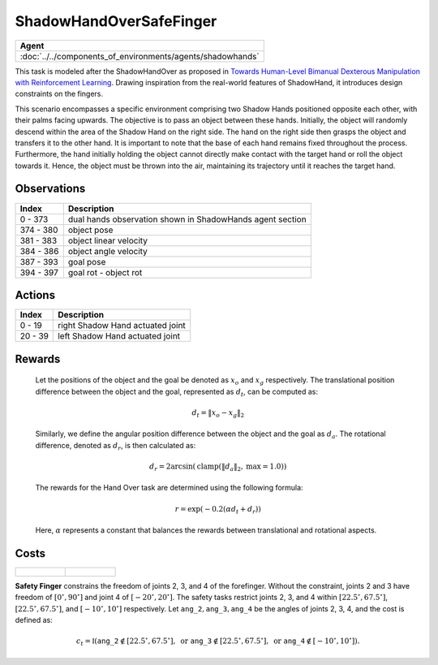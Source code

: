 .. _ShadowHandOverSafeFinger:

ShadowHandOverSafeFinger
========================


.. list-table::
   :header-rows: 1

   * - Agent
   * - :doc:`../../components_of_environments/agents/shadowhands`


.. image:: ../../_static/images/shadow_hand_over_safe_finger.gif
    :align: center
    :scale: 26 %

This task is modeled after the ShadowHandOver as proposed in `Towards Human-Level Bimanual Dexterous Manipulation with Reinforcement Learning <https://arxiv.org/abs/2206.08686>`__. Drawing inspiration from the real-world features of ShadowHand, it introduces design constraints on the fingers.

This scenario encompasses a specific environment comprising two Shadow Hands positioned opposite each other, with their palms facing upwards. The objective is to pass an object between these hands. Initially, the object will randomly descend within the area of the Shadow Hand on the right side. The hand on the right side then grasps the object and transfers it to the other hand. It is important to note that the base of each hand remains fixed throughout the process. Furthermore, the hand initially holding the object cannot directly make contact with the target hand or roll the object towards it. Hence, the object must be thrown into the air, maintaining its trajectory until it reaches the target hand.

Observations
------------

+-----------+-----------------------------------------------------------------------------------------+
| Index     | Description                                                                             |
+===========+=========================================================================================+
| 0 - 373   | dual hands observation shown in ShadowHands agent section                               |
+-----------+-----------------------------------------------------------------------------------------+
| 374 - 380 | object pose                                                                             |
+-----------+-----------------------------------------------------------------------------------------+
| 381 - 383 | object linear velocity                                                                  |
+-----------+-----------------------------------------------------------------------------------------+
| 384 - 386 | object angle velocity                                                                   |
+-----------+-----------------------------------------------------------------------------------------+
| 387 - 393 | goal pose                                                                               |
+-----------+-----------------------------------------------------------------------------------------+
| 394 - 397 | goal rot - object rot                                                                   |
+-----------+-----------------------------------------------------------------------------------------+

Actions
-------

+---------+----------------------------------+
| Index   | Description                      |
+=========+==================================+
| 0 - 19  | right Shadow Hand actuated joint |
+---------+----------------------------------+
| 20 - 39 | left Shadow Hand actuated joint  |
+---------+----------------------------------+

Rewards
-------

 Let the positions of the object and the goal be denoted as :math:`x_o` and :math:`x_g` respectively. The translational position difference between the object and the goal, represented as :math:`d_t`, can be computed as:

 .. math::

    d_t = \lVert x_o - x_g \rVert_2

 Similarly, we define the angular position difference between the object and the goal as :math:`d_a`. The rotational difference, denoted as :math:`d_r`, is then calculated as:

 .. math::

    d_r = 2 \arcsin(\mathrm{clamp}(\lVert d_a \rVert_2, \text{max} = 1.0))

 The rewards for the Hand Over task are determined using the following formula:

 .. math::

    r = \exp(-0.2(\alpha d_t + d_r))

 Here, :math:`\alpha` represents a constant that balances the rewards between translational and rotational aspects.



Costs
-----


.. list-table::

    * - .. figure:: ../../_static/images/shadow_hand_dof.jpg
            :scale: 20 %
      - .. figure:: ../../_static/images/shadow_hand_safe_finger.jpg
            :scale: 28 %


**Safety Finger** constrains the freedom of joints 2, 3, and 4 of the forefinger. Without the constraint, joints 2 and 3
have freedom of :math:`[0^\circ,90^\circ]` and joint 4 of :math:`[-20^\circ,20^\circ]`.
The safety tasks restrict joints 2, 3, and 4 within
:math:`[22.5^\circ, 67.5^\circ]`, :math:`[22.5^\circ, 67.5^\circ]`, and :math:`[-10^\circ, 10^\circ]` respectively.
Let :math:`\mathtt{ang\_2}, \mathtt{ang\_3}, \mathtt{ang\_4}` be the angles of joints 2, 3, 4,
and the cost is defined as:

.. math::

   c_t = \mathbb{I}(
   \mathtt{ang\_2} \not\in [22.5^\circ, 67.5^\circ], \text{ or }
   \mathtt{ang\_3} \not\in [22.5^\circ, 67.5^\circ], \text{ or }
   \mathtt{ang\_4} \not\in [-10^\circ, 10^\circ]
   ).
